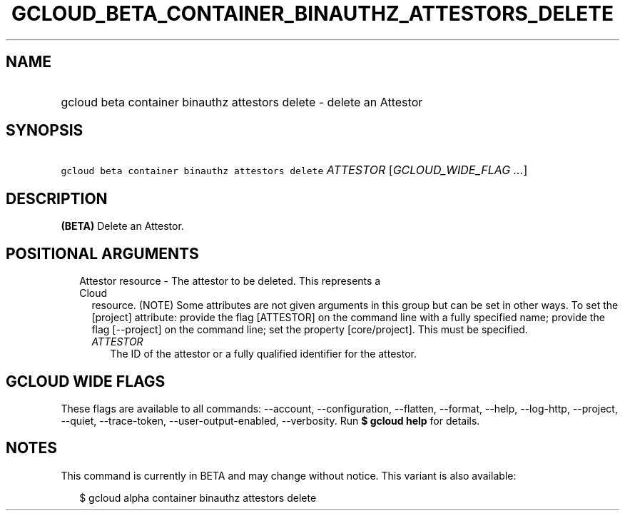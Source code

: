 
.TH "GCLOUD_BETA_CONTAINER_BINAUTHZ_ATTESTORS_DELETE" 1



.SH "NAME"
.HP
gcloud beta container binauthz attestors delete \- delete an Attestor



.SH "SYNOPSIS"
.HP
\f5gcloud beta container binauthz attestors delete\fR \fIATTESTOR\fR [\fIGCLOUD_WIDE_FLAG\ ...\fR]



.SH "DESCRIPTION"

\fB(BETA)\fR Delete an Attestor.



.SH "POSITIONAL ARGUMENTS"

.RS 2m
.TP 2m

Attestor resource \- The attestor to be deleted. This represents a Cloud
resource. (NOTE) Some attributes are not given arguments in this group but can
be set in other ways. To set the [project] attribute: provide the flag
[ATTESTOR] on the command line with a fully specified name; provide the flag
[\-\-project] on the command line; set the property [core/project]. This must be
specified.

.RS 2m
.TP 2m
\fIATTESTOR\fR
The ID of the attestor or a fully qualified identifier for the attestor.


.RE
.RE
.sp

.SH "GCLOUD WIDE FLAGS"

These flags are available to all commands: \-\-account, \-\-configuration,
\-\-flatten, \-\-format, \-\-help, \-\-log\-http, \-\-project, \-\-quiet,
\-\-trace\-token, \-\-user\-output\-enabled, \-\-verbosity. Run \fB$ gcloud
help\fR for details.



.SH "NOTES"

This command is currently in BETA and may change without notice. This variant is
also available:

.RS 2m
$ gcloud alpha container binauthz attestors delete
.RE

